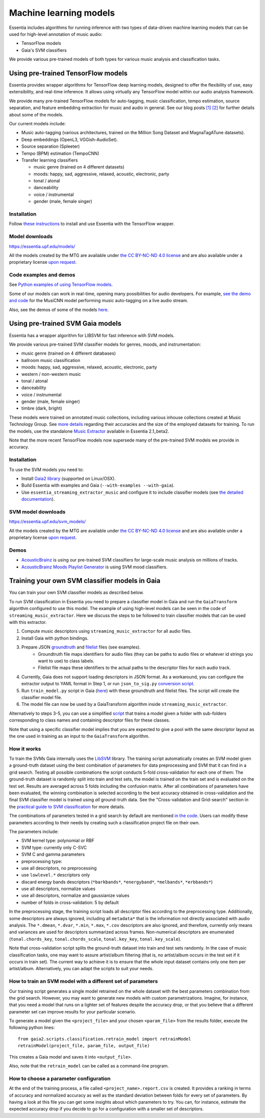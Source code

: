 .. How to use TensorFlow models and Gaia SVM classifiers 

Machine learning models
=======================

Essentia includes algorithms for running inference with two types of data-driven machine learning models that can be used for high-level annotation of music audio:

* TensorFlow models
* Gaia's SVM classifiers

We provide various pre-trained models of both types for various music analysis and classification tasks.



Using pre-trained TensorFlow models
-----------------------------------

Essentia provides wrapper algorithms for TensorFlow deep learning models, designed to offer the flexibility of use, easy extensibility, and real-time inference. It allows using virtually any TensorFlow model within our audio analysis framework.

We provide many pre-trained TensorFlow models for auto-tagging, music classification, tempo estimation, source separation, and feature embedding extraction for music and audio in general. See our blog posts `[1] <https://mtg.github.io/essentia-labs/news/tensorflow/2019/10/19/tensorflow-models-in-essentia/>`_ `[2] <https://mtg.github.io/essentia-labs/news/tensorflow/2020/01/16/tensorflow-models-released/>`_ for further details about some of the models.

Our current models include:

* Music auto-tagging (various architectures, trained on the Million Song Dataset and MagnaTagATune datasets).
* Deep embeddings (OpenL3, VGGish-AudioSet).
* Source separation (Spleeter)
* Tempo (BPM) estimation (TempoCNN)
* Transfer learning classifiers

  - music genre (trained on 4 different datasets)
  - moods: happy, sad, aggressive, relaxed, acoustic, electronic, party
  - tonal / atonal
  - danceability
  - voice / instrumental
  - gender (male, female singer)


Installation
^^^^^^^^^^^^

Follow `these instructions <https://mtg.github.io/essentia-labs/news/tensorflow/2019/10/19/tensorflow-models-in-essentia/>`_ to install and use Essentia with the TensorFlow wrapper.

Model downloads
^^^^^^^^^^^^^^^

https://essentia.upf.edu/models/

All the models created by the MTG are available under `the CC BY-NC-ND 4.0 license <https://creativecommons.org/licenses/by-nc-nd/4.0/>`_ and are also available under a proprietary license `upon request <https://www.upf.edu/web/mtg/contact>`_. 


Code examples and demos
^^^^^^^^^^^^^^^^^^^^^^^


See `Python examples of using TensorFlow models <essentia_python_examples.html#inference-with-tensorflow-models>`_.


Some of our models can work in real-time, opening many possibilities for audio developers. For example, `see the demo and code <https://mtg.github.io/essentia-labs/news/tensorflow/2020/04/23/tensorflow-real-time/>`_ for the MusiCNN model performing music auto-tagging on a live audio stream.

.. raw:: html

    <iframe width="560" height="315" src="https://www.youtube.com/embed/xMUcY7_n4kQ" frameborder="0" allow="accelerometer; autoplay; clipboard-write; encrypted-media; gyroscope; picture-in-picture" allowfullscreen></iframe>

    <iframe width="560" height="315" src="https://www.youtube.com/embed/yssBE6oafLs" frameborder="0" allow="accelerometer; autoplay; clipboard-write; encrypted-media; gyroscope; picture-in-picture" allowfullscreen></iframe>

Also, see the demos of some of the models `here <demos.html>`_.


Using pre-trained SVM Gaia models
----------------------------------------
Essentia has a wrapper algorithm for LIBSVM for fast inference with SVM models.

We provide various pre-trained SVM classifier models for genres, moods, and instrumentation:

* music genre (trained on 4 different databases)
* ballroom music classification
* moods: happy, sad, aggressive, relaxed, acoustic, electronic, party
* western / non-western music
* tonal / atonal
* danceability
* voice / instrumental
* gender (male, female singer)
* timbre (dark, bright)

These models were trained on annotated music collections, including various inhouse collections created at Music Technology Group. See `more details <https://acousticbrainz.org/datasets/accuracy>`_ regarding their accuracies and the size of the employed datasets for training. To run the models, use the standalone `Music Extractor <streaming_extractor_music.html#high-level-classifier-models>`_ available in Essentia 2.1_beta2.

Note that the more recent TensorFlow models now supersede many of the pre-trained SVM models we provide in accuracy.


Installation
^^^^^^^^^^^^
To use the SVM models you need to:

* Install `Gaia2 library <https://github.com/MTG/gaia/blob/master/README.md>`_ (supported on Linux/OSX).
* Build Essentia with examples and Gaia (``--with-examples --with-gaia``).
* Use ``essentia_streaming_extractor_music`` and configure it to include classifier models (see `the detailed documentation <streaming_extractor_music.html>`_).


SVM model downloads
^^^^^^^^^^^^^^^^^^^

https://essentia.upf.edu/svm_models/

All the models created by the MTG are available under `the CC BY-NC-ND 4.0 license <https://creativecommons.org/licenses/by-nc-nd/4.0/>`_ and are also available under a proprietary license `upon request <https://www.upf.edu/web/mtg/contact>`_.


Demos
^^^^^
* `AcousticBrainz <https://acousticbrainz.org>`_ is using our pre-trained SVM classifiers for large-scale music analysis on millions of tracks.

* `AcousticBrainz Moods Playlist Generator <http://mtg.upf.edu/demos/acousticbrainz/moods>`_  is using SVM mood classifiers.


Training your own SVM classifier models in Gaia
-----------------------------------------------

You can train your own SVM classifier models as described below.

To run SVM classification in Essentia you need to prepare a classifier model in Gaia and run the ``GaiaTransform`` algorithm configured to use this model. The example of using high-level models can be seen in the code of ``streaming_music_extractor``. Here we discuss the steps to be followed to train classifier models that can be used with this extractor.

1. Compute music descriptors using ``streaming_music_extractor`` for all audio files.
2. Install Gaia with python bindings.
3. Prepare JSON `groundtruth <https://github.com/MTG/gaia/blob/master/src/bindings/pygaia/scripts/classification/groundtruth_example.yaml>`_ and `filelist <https://github.com/MTG/gaia/blob/master/src/bindings/pygaia/scripts/classification/filelist_example.yaml>`_ files (see examples).
    - Groundtruth file maps identifiers for audio files (they can be paths to audio files or whatever id strings you want to use) to class labels. 
    - Filelist file maps these identifiers to the actual paths to the descriptor files for each audio track. 
4. Currently, Gaia does not support loading descriptors in JSON format. As a workaround, you can configure the extractor output to YAML format in Step 1, or run ``json_to_sig.py`` `conversion script <https://github.com/MTG/gaia/blob/master/src/bindings/pygaia/scripts/classification/json_to_sig.py>`_.
5. Run ``train_model.py`` script in Gaia (`here <https://github.com/MTG/gaia/blob/master/src/bindings/pygaia/scripts/classification/train_model.py>`_) with these groundtruth and filelist files. The script will create the classifier model file. 

6. The model file can now be used by a GaiaTransform algorithm inside ``streaming_music_extractor``. 

Alternatively to steps 3-5, you can use a simplified `script <https://github.com/MTG/gaia/blob/master/src/bindings/pygaia/scripts/classification/train_model_from_sigs.py>`_ that trains a model given a folder with sub-folders corresponding to class names and containing descriptor files for these classes. 

Note that using a specific classifier model implies that you are expected to give a pool with the same descriptor layout as the one used in training as an input to the ``GaiaTransform`` algorithm.

How it works
^^^^^^^^^^^^

To train the SVMs Gaia internally uses the `LibSVM <https://www.csie.ntu.edu.tw/~cjlin/libsvm/>`_ library. The training script automatically creates an SVM model given a ground-truth dataset using the best combination of parameters for data preprocessing and SVM that it can find in a grid search. Testing all possible combinations the script conducts 5-fold cross-validation for each one of them: The ground-truth dataset is randomly split into train and test sets, the model is trained on the train set and is evaluated on the test set. Results are averaged across 5 folds including the confusion matrix. After all combinations of parameters have been evaluated, the winning combination is selected according to the best accuracy obtained in cross-validation and the final SVM classifier model is trained using *all* ground-truth data. See the "Cross-validation and Grid-search" section in the `practical guide to SVM classification <https://www.csie.ntu.edu.tw/~cjlin/papers/guide/guide.pdf>`_ for more details.

The combinations of parameters tested in a grid search by default are mentioned `in the code <https://github.com/MTG/gaia/blob/master/src/bindings/pygaia/scripts/classification/classification_project_template.yaml>`_. Users can modify these parameters according to their needs by creating such a classification project file on their own.

The parameters include:

- SVM kernel type: polynomial or RBF
- SVM type: currently only C-SVC
- SVM C and gamma parameters
- preprocessing type:

- use all descriptors, no preprocessing
- use ``lowlevel.*`` descriptors only
- discard energy bands descriptors (``*barkbands*``, ``*energyband*``, ``*melbands*``, ``*erbbands*``)
- use all descriptors, normalize values
- use all descriptors, normalize and gaussianize values

- number of folds in cross-validation: 5 by default

In the preprocessing stage, the training script loads all descriptor files according to the preprocessing type. Additionally, some descriptors are always ignored, including all ``metadata*`` that is the information not directly associated with audio analysis. The ``*.dmean``, ``*.dvar``, ``*.min``, ``*.max``, ``*.cov`` descriptors are also ignored, and therefore, currently only means and variances are used for descriptors summarized across frames. Non-numerical descriptors are enumerated (``tonal.chords_key``, ``tonal.chords_scale``, ``tonal.key_key``, ``tonal.key_scale``).

Note that cross-validation script splits the ground-truth dataset into train and test sets randomly. In the case of music classification tasks, one may want to assure artist/album filtering (that is, no artist/album occurs in the test set if it occurs in train set). The current way to achieve it is to ensure that the whole input dataset contains only one item per artist/album. Alternatively, you can adapt the scripts to suit your needs.

How to train an SVM model with a different set of parameters
^^^^^^^^^^^^^^^^^^^^^^^^^^^^^^^^^^^^^^^^^^^^^^^^^^^^^^^^^^^^

Our training script generates a single model retrained on the whole dataset with the best parameters combination from the grid search. However, you may want to generate new models with custom parametrizations. Imagine, for instance, that you need a model that runs on a lighter set of features despite the accuracy drop, or that you believe that a different parameter set can improve results for your particular scenario.

To generate a model given the ``<project_file>`` and your chosen ``<param_file>`` from the results folder, execute the following python lines::

  from gaia2.scripts.classification.retrain_model import retrainModel
  retrainModel(project_file, param_file, output_file)

This creates a Gaia model and saves it into ``<output_file>``. 

Also, note that the ``retrain_model`` can be called as a command-line program.


How to choose a parameter configuration
^^^^^^^^^^^^^^^^^^^^^^^^^^^^^^^^^^^^^^^

At the end of the training process, a file called ``<project_name>.report.csv`` is created. It provides a ranking in terms of accuracy and normalized accuracy as well as the standard deviation between folds for every set of parameters. By having a look at this file you can get some insights about which parameters to try. You can, for instance, estimate the expected accuracy drop if you decide to go for a configuration with a smaller set of descriptors.
